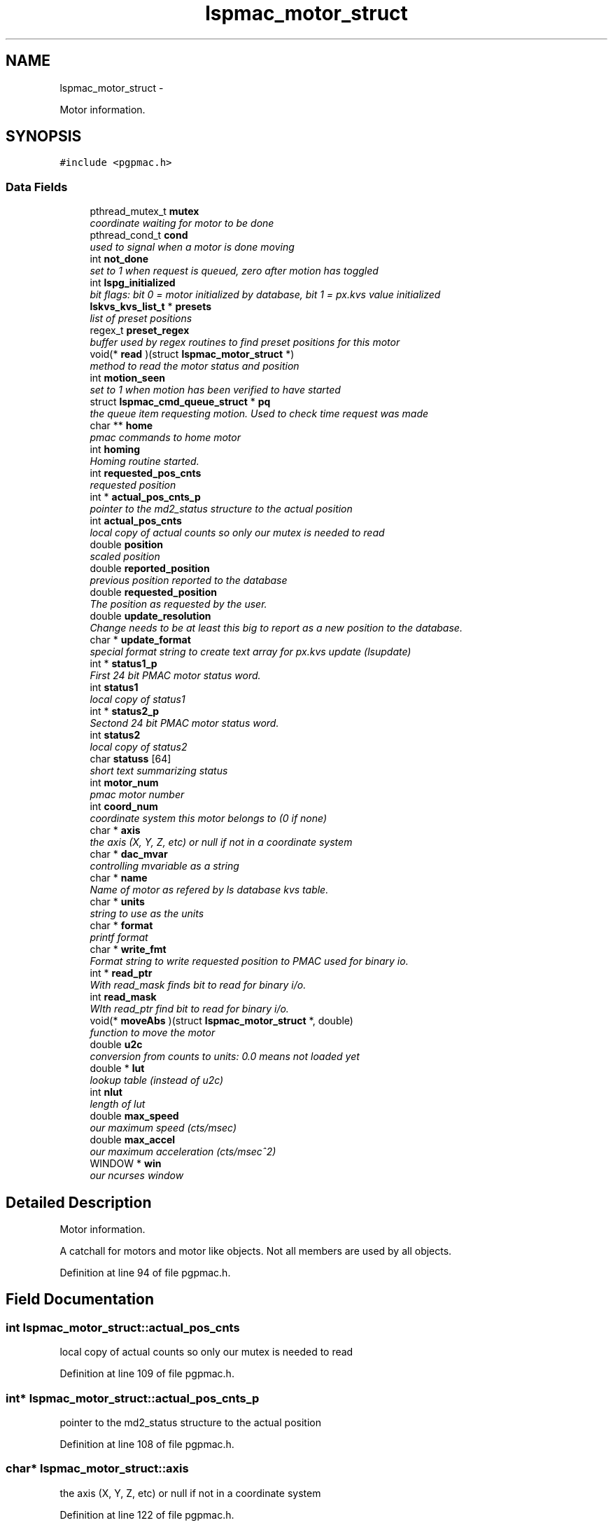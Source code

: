 .TH "lspmac_motor_struct" 3 "Thu Nov 29 2012" "LS-CAT PGPMAC" \" -*- nroff -*-
.ad l
.nh
.SH NAME
lspmac_motor_struct \- 
.PP
Motor information\&.  

.SH SYNOPSIS
.br
.PP
.PP
\fC#include <pgpmac\&.h>\fP
.SS "Data Fields"

.in +1c
.ti -1c
.RI "pthread_mutex_t \fBmutex\fP"
.br
.RI "\fIcoordinate waiting for motor to be done \fP"
.ti -1c
.RI "pthread_cond_t \fBcond\fP"
.br
.RI "\fIused to signal when a motor is done moving \fP"
.ti -1c
.RI "int \fBnot_done\fP"
.br
.RI "\fIset to 1 when request is queued, zero after motion has toggled \fP"
.ti -1c
.RI "int \fBlspg_initialized\fP"
.br
.RI "\fIbit flags: bit 0 = motor initialized by database, bit 1 = px\&.kvs value initialized \fP"
.ti -1c
.RI "\fBlskvs_kvs_list_t\fP * \fBpresets\fP"
.br
.RI "\fIlist of preset positions \fP"
.ti -1c
.RI "regex_t \fBpreset_regex\fP"
.br
.RI "\fIbuffer used by regex routines to find preset positions for this motor \fP"
.ti -1c
.RI "void(* \fBread\fP )(struct \fBlspmac_motor_struct\fP *)"
.br
.RI "\fImethod to read the motor status and position \fP"
.ti -1c
.RI "int \fBmotion_seen\fP"
.br
.RI "\fIset to 1 when motion has been verified to have started \fP"
.ti -1c
.RI "struct \fBlspmac_cmd_queue_struct\fP * \fBpq\fP"
.br
.RI "\fIthe queue item requesting motion\&. Used to check time request was made \fP"
.ti -1c
.RI "char ** \fBhome\fP"
.br
.RI "\fIpmac commands to home motor \fP"
.ti -1c
.RI "int \fBhoming\fP"
.br
.RI "\fIHoming routine started\&. \fP"
.ti -1c
.RI "int \fBrequested_pos_cnts\fP"
.br
.RI "\fIrequested position \fP"
.ti -1c
.RI "int * \fBactual_pos_cnts_p\fP"
.br
.RI "\fIpointer to the md2_status structure to the actual position \fP"
.ti -1c
.RI "int \fBactual_pos_cnts\fP"
.br
.RI "\fIlocal copy of actual counts so only our mutex is needed to read \fP"
.ti -1c
.RI "double \fBposition\fP"
.br
.RI "\fIscaled position \fP"
.ti -1c
.RI "double \fBreported_position\fP"
.br
.RI "\fIprevious position reported to the database \fP"
.ti -1c
.RI "double \fBrequested_position\fP"
.br
.RI "\fIThe position as requested by the user\&. \fP"
.ti -1c
.RI "double \fBupdate_resolution\fP"
.br
.RI "\fIChange needs to be at least this big to report as a new position to the database\&. \fP"
.ti -1c
.RI "char * \fBupdate_format\fP"
.br
.RI "\fIspecial format string to create text array for px\&.kvs update (lsupdate) \fP"
.ti -1c
.RI "int * \fBstatus1_p\fP"
.br
.RI "\fIFirst 24 bit PMAC motor status word\&. \fP"
.ti -1c
.RI "int \fBstatus1\fP"
.br
.RI "\fIlocal copy of status1 \fP"
.ti -1c
.RI "int * \fBstatus2_p\fP"
.br
.RI "\fISectond 24 bit PMAC motor status word\&. \fP"
.ti -1c
.RI "int \fBstatus2\fP"
.br
.RI "\fIlocal copy of status2 \fP"
.ti -1c
.RI "char \fBstatuss\fP [64]"
.br
.RI "\fIshort text summarizing status \fP"
.ti -1c
.RI "int \fBmotor_num\fP"
.br
.RI "\fIpmac motor number \fP"
.ti -1c
.RI "int \fBcoord_num\fP"
.br
.RI "\fIcoordinate system this motor belongs to (0 if none) \fP"
.ti -1c
.RI "char * \fBaxis\fP"
.br
.RI "\fIthe axis (X, Y, Z, etc) or null if not in a coordinate system \fP"
.ti -1c
.RI "char * \fBdac_mvar\fP"
.br
.RI "\fIcontrolling mvariable as a string \fP"
.ti -1c
.RI "char * \fBname\fP"
.br
.RI "\fIName of motor as refered by ls database kvs table\&. \fP"
.ti -1c
.RI "char * \fBunits\fP"
.br
.RI "\fIstring to use as the units \fP"
.ti -1c
.RI "char * \fBformat\fP"
.br
.RI "\fIprintf format \fP"
.ti -1c
.RI "char * \fBwrite_fmt\fP"
.br
.RI "\fIFormat string to write requested position to PMAC used for binary io\&. \fP"
.ti -1c
.RI "int * \fBread_ptr\fP"
.br
.RI "\fIWith read_mask finds bit to read for binary i/o\&. \fP"
.ti -1c
.RI "int \fBread_mask\fP"
.br
.RI "\fIWIth read_ptr find bit to read for binary i/o\&. \fP"
.ti -1c
.RI "void(* \fBmoveAbs\fP )(struct \fBlspmac_motor_struct\fP *, double)"
.br
.RI "\fIfunction to move the motor \fP"
.ti -1c
.RI "double \fBu2c\fP"
.br
.RI "\fIconversion from counts to units: 0\&.0 means not loaded yet \fP"
.ti -1c
.RI "double * \fBlut\fP"
.br
.RI "\fIlookup table (instead of u2c) \fP"
.ti -1c
.RI "int \fBnlut\fP"
.br
.RI "\fIlength of lut \fP"
.ti -1c
.RI "double \fBmax_speed\fP"
.br
.RI "\fIour maximum speed (cts/msec) \fP"
.ti -1c
.RI "double \fBmax_accel\fP"
.br
.RI "\fIour maximum acceleration (cts/msec^2) \fP"
.ti -1c
.RI "WINDOW * \fBwin\fP"
.br
.RI "\fIour ncurses window \fP"
.in -1c
.SH "Detailed Description"
.PP 
Motor information\&. 

A catchall for motors and motor like objects\&. Not all members are used by all objects\&. 
.PP
Definition at line 94 of file pgpmac\&.h\&.
.SH "Field Documentation"
.PP 
.SS "int lspmac_motor_struct::actual_pos_cnts"

.PP
local copy of actual counts so only our mutex is needed to read 
.PP
Definition at line 109 of file pgpmac\&.h\&.
.SS "int* lspmac_motor_struct::actual_pos_cnts_p"

.PP
pointer to the md2_status structure to the actual position 
.PP
Definition at line 108 of file pgpmac\&.h\&.
.SS "char* lspmac_motor_struct::axis"

.PP
the axis (X, Y, Z, etc) or null if not in a coordinate system 
.PP
Definition at line 122 of file pgpmac\&.h\&.
.SS "pthread_cond_t lspmac_motor_struct::cond"

.PP
used to signal when a motor is done moving 
.PP
Definition at line 96 of file pgpmac\&.h\&.
.SS "int lspmac_motor_struct::coord_num"

.PP
coordinate system this motor belongs to (0 if none) 
.PP
Definition at line 121 of file pgpmac\&.h\&.
.SS "char* lspmac_motor_struct::dac_mvar"

.PP
controlling mvariable as a string 
.PP
Definition at line 123 of file pgpmac\&.h\&.
.SS "char* lspmac_motor_struct::format"

.PP
printf format 
.PP
Definition at line 126 of file pgpmac\&.h\&.
.SS "char** lspmac_motor_struct::home"

.PP
pmac commands to home motor 
.PP
Definition at line 105 of file pgpmac\&.h\&.
.SS "int lspmac_motor_struct::homing"

.PP
Homing routine started\&. 
.PP
Definition at line 106 of file pgpmac\&.h\&.
.SS "int lspmac_motor_struct::lspg_initialized"

.PP
bit flags: bit 0 = motor initialized by database, bit 1 = px\&.kvs value initialized 
.PP
Definition at line 98 of file pgpmac\&.h\&.
.SS "double* lspmac_motor_struct::lut"

.PP
lookup table (instead of u2c) 
.PP
Definition at line 132 of file pgpmac\&.h\&.
.SS "double lspmac_motor_struct::max_accel"

.PP
our maximum acceleration (cts/msec^2) 
.PP
Definition at line 135 of file pgpmac\&.h\&.
.SS "double lspmac_motor_struct::max_speed"

.PP
our maximum speed (cts/msec) 
.PP
Definition at line 134 of file pgpmac\&.h\&.
.SS "int lspmac_motor_struct::motion_seen"

.PP
set to 1 when motion has been verified to have started 
.PP
Definition at line 102 of file pgpmac\&.h\&.
.SS "int lspmac_motor_struct::motor_num"

.PP
pmac motor number 
.PP
Definition at line 120 of file pgpmac\&.h\&.
.SS "void(* lspmac_motor_struct::moveAbs)(struct \fBlspmac_motor_struct\fP *, double)"

.PP
function to move the motor 
.PP
Definition at line 130 of file pgpmac\&.h\&.
.SS "pthread_mutex_t lspmac_motor_struct::mutex"

.PP
coordinate waiting for motor to be done 
.PP
Definition at line 95 of file pgpmac\&.h\&.
.SS "char* lspmac_motor_struct::name"

.PP
Name of motor as refered by ls database kvs table\&. 
.PP
Definition at line 124 of file pgpmac\&.h\&.
.SS "int lspmac_motor_struct::nlut"

.PP
length of lut 
.PP
Definition at line 133 of file pgpmac\&.h\&.
.SS "int lspmac_motor_struct::not_done"

.PP
set to 1 when request is queued, zero after motion has toggled 
.PP
Definition at line 97 of file pgpmac\&.h\&.
.SS "double lspmac_motor_struct::position"

.PP
scaled position 
.PP
Definition at line 110 of file pgpmac\&.h\&.
.SS "struct \fBlspmac_cmd_queue_struct\fP* lspmac_motor_struct::pq"

.PP
the queue item requesting motion\&. Used to check time request was made 
.PP
Definition at line 103 of file pgpmac\&.h\&.
.SS "regex_t lspmac_motor_struct::preset_regex"

.PP
buffer used by regex routines to find preset positions for this motor 
.PP
Definition at line 100 of file pgpmac\&.h\&.
.SS "\fBlskvs_kvs_list_t\fP* lspmac_motor_struct::presets"

.PP
list of preset positions 
.PP
Definition at line 99 of file pgpmac\&.h\&.
.SS "void(* lspmac_motor_struct::read)(struct \fBlspmac_motor_struct\fP *)"

.PP
method to read the motor status and position 
.PP
Definition at line 101 of file pgpmac\&.h\&.
.SS "int lspmac_motor_struct::read_mask"

.PP
WIth read_ptr find bit to read for binary i/o\&. 
.PP
Definition at line 129 of file pgpmac\&.h\&.
.SS "int* lspmac_motor_struct::read_ptr"

.PP
With read_mask finds bit to read for binary i/o\&. 
.PP
Definition at line 128 of file pgpmac\&.h\&.
.SS "double lspmac_motor_struct::reported_position"

.PP
previous position reported to the database 
.PP
Definition at line 111 of file pgpmac\&.h\&.
.SS "int lspmac_motor_struct::requested_pos_cnts"

.PP
requested position 
.PP
Definition at line 107 of file pgpmac\&.h\&.
.SS "double lspmac_motor_struct::requested_position"

.PP
The position as requested by the user\&. 
.PP
Definition at line 112 of file pgpmac\&.h\&.
.SS "int lspmac_motor_struct::status1"

.PP
local copy of status1 
.PP
Definition at line 116 of file pgpmac\&.h\&.
.SS "int* lspmac_motor_struct::status1_p"

.PP
First 24 bit PMAC motor status word\&. 
.PP
Definition at line 115 of file pgpmac\&.h\&.
.SS "int lspmac_motor_struct::status2"

.PP
local copy of status2 
.PP
Definition at line 118 of file pgpmac\&.h\&.
.SS "int* lspmac_motor_struct::status2_p"

.PP
Sectond 24 bit PMAC motor status word\&. 
.PP
Definition at line 117 of file pgpmac\&.h\&.
.SS "char lspmac_motor_struct::statuss[64]"

.PP
short text summarizing status 
.PP
Definition at line 119 of file pgpmac\&.h\&.
.SS "double lspmac_motor_struct::u2c"

.PP
conversion from counts to units: 0\&.0 means not loaded yet 
.PP
Definition at line 131 of file pgpmac\&.h\&.
.SS "char* lspmac_motor_struct::units"

.PP
string to use as the units 
.PP
Definition at line 125 of file pgpmac\&.h\&.
.SS "char* lspmac_motor_struct::update_format"

.PP
special format string to create text array for px\&.kvs update (lsupdate) 
.PP
Definition at line 114 of file pgpmac\&.h\&.
.SS "double lspmac_motor_struct::update_resolution"

.PP
Change needs to be at least this big to report as a new position to the database\&. 
.PP
Definition at line 113 of file pgpmac\&.h\&.
.SS "WINDOW* lspmac_motor_struct::win"

.PP
our ncurses window 
.PP
Definition at line 136 of file pgpmac\&.h\&.
.SS "char* lspmac_motor_struct::write_fmt"

.PP
Format string to write requested position to PMAC used for binary io\&. 
.PP
Definition at line 127 of file pgpmac\&.h\&.

.SH "Author"
.PP 
Generated automatically by Doxygen for LS-CAT PGPMAC from the source code\&.
